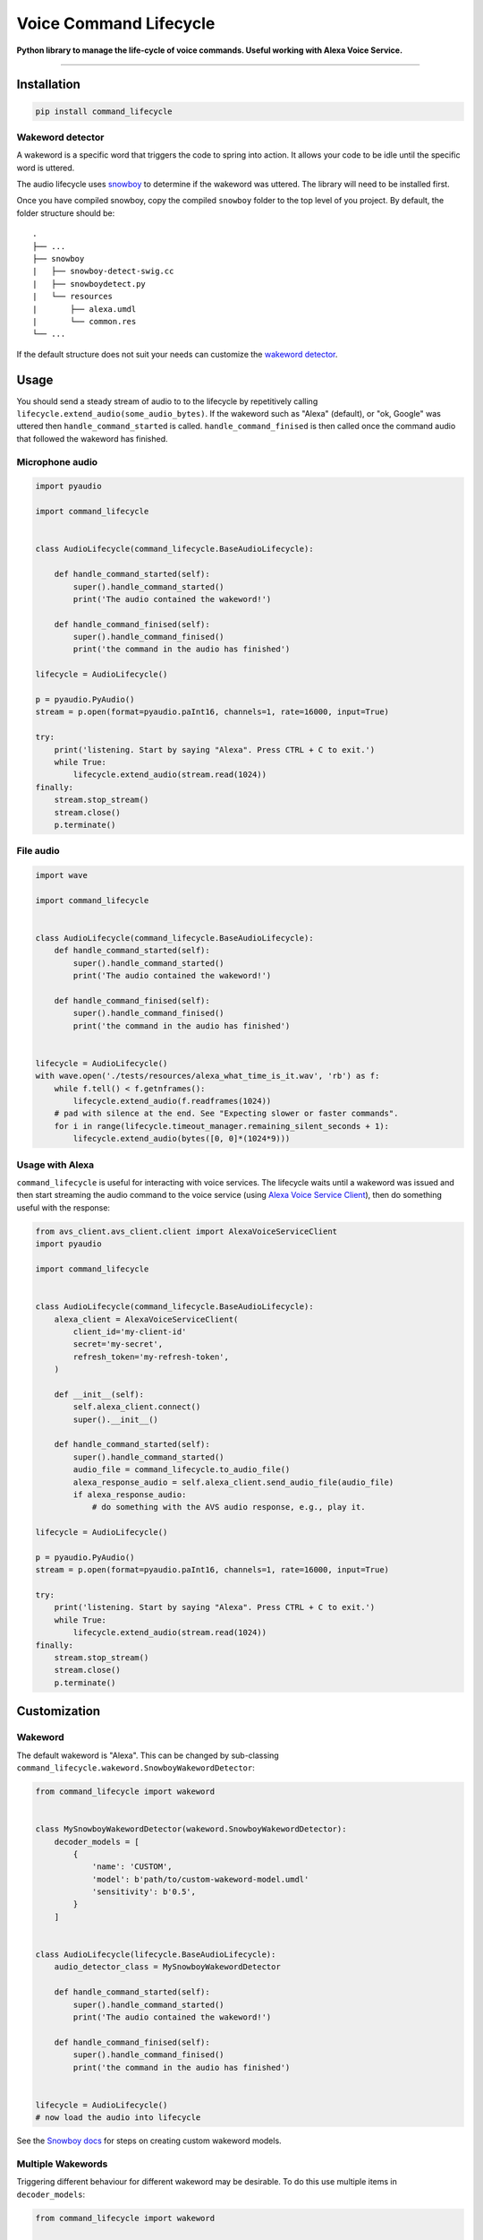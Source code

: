 Voice Command Lifecycle
=======================

|code-climate-image| |circle-ci-image| |codecov-image|

**Python library to manage the life-cycle of voice commands. Useful
working with Alexa Voice Service.**

--------------

Installation
------------

.. code:: bash

    pip install command_lifecycle

Wakeword detector
~~~~~~~~~~~~~~~~~

A wakeword is a specific word that triggers the code to spring into
action. It allows your code to be idle until the specific word is
uttered.

The audio lifecycle uses
`snowboy <https://github.com/Kitt-AI/snowboy#compile-a-python-wrapper>`__
to determine if the wakeword was uttered. The library will need to be
installed first.

Once you have compiled snowboy, copy the compiled ``snowboy`` folder to
the top level of you project. By default, the folder structure should
be:

::

    .
    ├── ...
    ├── snowboy
    |   ├── snowboy-detect-swig.cc
    |   ├── snowboydetect.py
    |   └── resources
    |       ├── alexa.umdl
    |       └── common.res
    └── ...

If the default structure does not suit your needs can customize the
`wakeword detector <#wakeword>`__.

Usage
-----

You should send a steady stream of audio to to the lifecycle by
repetitively calling ``lifecycle.extend_audio(some_audio_bytes)``. If
the wakeword such as "Alexa" (default), or "ok, Google" was uttered then
``handle_command_started`` is called. ``handle_command_finised`` is then
called once the command audio that followed the wakeword has finished.

Microphone audio
~~~~~~~~~~~~~~~~

.. code:: py

    import pyaudio

    import command_lifecycle


    class AudioLifecycle(command_lifecycle.BaseAudioLifecycle):

        def handle_command_started(self):
            super().handle_command_started()
            print('The audio contained the wakeword!')

        def handle_command_finised(self):
            super().handle_command_finised()
            print('the command in the audio has finished')

    lifecycle = AudioLifecycle()

    p = pyaudio.PyAudio()
    stream = p.open(format=pyaudio.paInt16, channels=1, rate=16000, input=True)

    try:
        print('listening. Start by saying "Alexa". Press CTRL + C to exit.')
        while True:
            lifecycle.extend_audio(stream.read(1024))
    finally:
        stream.stop_stream()
        stream.close()
        p.terminate()

File audio
~~~~~~~~~~

.. code:: py

    import wave

    import command_lifecycle


    class AudioLifecycle(command_lifecycle.BaseAudioLifecycle):
        def handle_command_started(self):
            super().handle_command_started()
            print('The audio contained the wakeword!')

        def handle_command_finised(self):
            super().handle_command_finised()
            print('the command in the audio has finished')


    lifecycle = AudioLifecycle()
    with wave.open('./tests/resources/alexa_what_time_is_it.wav', 'rb') as f:
        while f.tell() < f.getnframes():
            lifecycle.extend_audio(f.readframes(1024))
        # pad with silence at the end. See "Expecting slower or faster commands".
        for i in range(lifecycle.timeout_manager.remaining_silent_seconds + 1):
            lifecycle.extend_audio(bytes([0, 0]*(1024*9)))

Usage with Alexa
~~~~~~~~~~~~~~~~

``command_lifecycle`` is useful for interacting with voice services. The
lifecycle waits until a wakeword was issued and then start streaming the
audio command to the voice service (using `Alexa Voice Service
Client <https://github.com/richtier/alexa-voice-service-client>`__),
then do something useful with the response:

.. code:: py

    from avs_client.avs_client.client import AlexaVoiceServiceClient
    import pyaudio

    import command_lifecycle


    class AudioLifecycle(command_lifecycle.BaseAudioLifecycle):
        alexa_client = AlexaVoiceServiceClient(
            client_id='my-client-id'
            secret='my-secret',
            refresh_token='my-refresh-token',
        )

        def __init__(self):
            self.alexa_client.connect()
            super().__init__()

        def handle_command_started(self):
            super().handle_command_started()
            audio_file = command_lifecycle.to_audio_file()
            alexa_response_audio = self.alexa_client.send_audio_file(audio_file)
            if alexa_response_audio:
                # do something with the AVS audio response, e.g., play it.

    lifecycle = AudioLifecycle()

    p = pyaudio.PyAudio()
    stream = p.open(format=pyaudio.paInt16, channels=1, rate=16000, input=True)

    try:
        print('listening. Start by saying "Alexa". Press CTRL + C to exit.')
        while True:
            lifecycle.extend_audio(stream.read(1024))
    finally:
        stream.stop_stream()
        stream.close()
        p.terminate()

Customization
-------------

Wakeword
~~~~~~~~

The default wakeword is "Alexa". This can be changed by sub-classing
``command_lifecycle.wakeword.SnowboyWakewordDetector``:

.. code:: py


    from command_lifecycle import wakeword


    class MySnowboyWakewordDetector(wakeword.SnowboyWakewordDetector):
        decoder_models = [
            {
                'name': 'CUSTOM',
                'model': b'path/to/custom-wakeword-model.umdl'
                'sensitivity': b'0.5',
            }
        ]


    class AudioLifecycle(lifecycle.BaseAudioLifecycle):
        audio_detector_class = MySnowboyWakewordDetector

        def handle_command_started(self):
            super().handle_command_started()
            print('The audio contained the wakeword!')

        def handle_command_finised(self):
            super().handle_command_finised()
            print('the command in the audio has finished')


    lifecycle = AudioLifecycle()
    # now load the audio into lifecycle

See the `Snowboy
docs <https://github.com/Kitt-AI/snowboy#hotword-as-a-service>`__ for
steps on creating custom wakeword models.

Multiple Wakewords
~~~~~~~~~~~~~~~~~~

Triggering different behaviour for different wakeword may be desirable.
To do this use multiple items in ``decoder_models``:

.. code:: py

    from command_lifecycle import wakeword


    class MyMultipleWakewordDetector(wakeword.SnowboyWakewordDetector):
        GOOGLE = 'GOOGLE'

        decoder_models = wakeword.SnowboyWakewordDetector.decoder_models + [
            {
                'name': GOOGLE,
                'model': b'path/to/okgoogle.umdl',
                'sensitivity': b'0.5',
            }
        ]


    class AudioLifecycle(lifecycle.BaseAudioLifecycle):
        audio_detector_class = MyMultipleWakewordDetector

        def handle_command_started(self):
            name = self.audio_detector.get_uttered_wakeword_name(self.audio_buffer)
            if name == self.audio_detector.ALEXA:
                print('Alexa standing by')
            elif name == self.audio_detector.GOOGLE:
                print('Google at your service')
            super().handle_command_started()

You can download wakewords from
`here <https://snowboy.kitt.ai/dashboard>`__.

Wakeword detector
~~~~~~~~~~~~~~~~~

Snowboy is the default wakeword detector. Other wakeword detectors can
be used by sub-classing
``command_lifecycle.wakeword.BaseWakewordDetector`` and setting
``wakeword_detector_class`` to your custom class:

.. code:: py

    import wave

    from command_lifecycle import lifecycle, wakeword


    class MyCustomWakewordDetector(wakeword.BaseWakewordDetector):
        import_error_message = 'Cannot import wakeword library!'
        wakeword_library_import_path = 'path.to.wakeword.Library'

        def was_wakeword_uttered(self, buffer):
            # use the library to check if the audio in the buffer has the wakeword.
            # not `buffer.get()` returns the audio inside the buffer.
            ...

        def is_talking(self, buffer):
            # use the library to check if the audio in the buffer has audible words
            # not `buffer.get()` returns the audio inside the buffer.
            ...


    class AudioLifecycle(lifecycle.BaseAudioLifecycle):
        audio_detector_class = MyCustomWakewordDetector

        def handle_command_started(self):
            super().handle_command_started()
            print('The audio contained the wakeword!')

        def handle_command_finised(self):
            super().handle_command_finised()
            print('the command in the audio has finished')


    lifecycle = AudioLifecycle()
    # now load the audio into lifecycle

Handling input data
~~~~~~~~~~~~~~~~~~~

Three input data formats are supported:

+---------------------------+------------------------------------------------+
| Converter                 | Notes                                          |
+===========================+================================================+
| ``NoOperationConverter``  | **default** Input data is already wav bytes.   |
+---------------------------+------------------------------------------------+
| ``WavIntSamplestoWavConve | Input data is list of integers.                |
| rter``                    |                                                |
+---------------------------+------------------------------------------------+
| ``WebAudioToWavConverter` | Input data is list of floats generated by a    |
| `                         | web browser.                                   |
+---------------------------+------------------------------------------------+

Customize this by setting the lifecycle's ``audio_converter_class``:

::


    from command_lifecycle.helpers import WebAudioToWavConverter

    class AudioLifecycle(lifecycle.BaseAudioLifecycle):
        audio_converter_class = WebAudioToWavConverter

Expecting slower or faster commands
~~~~~~~~~~~~~~~~~~~~~~~~~~~~~~~~~~~

The person giving the audio command might take a moment to collect their
thoughts before finishing the command. This silence could be interpreted
as the command ending, resulting in ``handle_command_finised`` being
called prematurely.

To avoid this the lifecycle tolerates some silence in the command before
the lifecycle timesout the command. This silence can happen at the
beginning or middle of the command. Note a side-effect of this is there
will be a pause between when the person has stopped talking and when
``handle_command_finised`` is called.

To change this default behaviour ``timeout_manager_class`` can be
changed. The available timeout managers are:

+----------------------------+--------------------------------------------+
| Timeout manager            | Notes                                      |
+============================+============================================+
| ``ShortTimeoutManager``    | Allows one second of silence.              |
+----------------------------+--------------------------------------------+
| ``MediumTimeoutManager``   | **default** Allows 2 seconds of silence.   |
+----------------------------+--------------------------------------------+
| ``LongTimeoutManager``     | Allows three seconds of silence.           |
+----------------------------+--------------------------------------------+

To make a custom timeout manager create a subclass of
``command_lifecycle.timeout.BaseTimeoutManager``:

.. code:: py


    import wave

    from command_lifecycle import timeout, wakeword


    class MyCustomTimeoutManager(timeout.BaseTimeoutManager):
        allowed_silent_seconds = 4


    class AudioLifecycle(lifecycle.BaseAudioLifecycle):
        timeout_manager_class = MyCustomTimeoutManager

Unit test
---------

To run the unit tests, call the following commands:

.. code:: sh

    pip install -r requirements-dev.txt
    ./scripts/tests.sh

Versioning
----------

We use `SemVer <http://semver.org/>`__ for versioning. For the versions
available, see the
`PyPI <https://pypi.org/project/command-lifecycle/#history>`__.

Other projects
--------------

This library is used by
`alexa-browser-client <https://github.com/richtier/alexa-browser-client>`__,
which allows you to talk to Alexa from your browser.

.. |code-climate-image| image:: https://codeclimate.com/github/richtier/voice-command-lifecycle/badges/gpa.svg
   :target: https://codeclimate.com/github/richtier/voice-command-lifecycle
.. |circle-ci-image| image:: https://circleci.com/gh/richtier/voice-command-lifecycle/tree/master.svg?style=svg
   :target: https://circleci.com/gh/richtier/voice-command-lifecycle/tree/master
.. |codecov-image| image:: https://codecov.io/gh/richtier/voice-command-lifecycle/branch/master/graph/badge.svg
   :target: https://codecov.io/gh/richtier/voice-command-lifecycle
